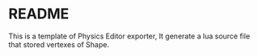 * README
  This is a template of Physics Editor exporter, It generate a lua source file that stored vertexes of Shape.
